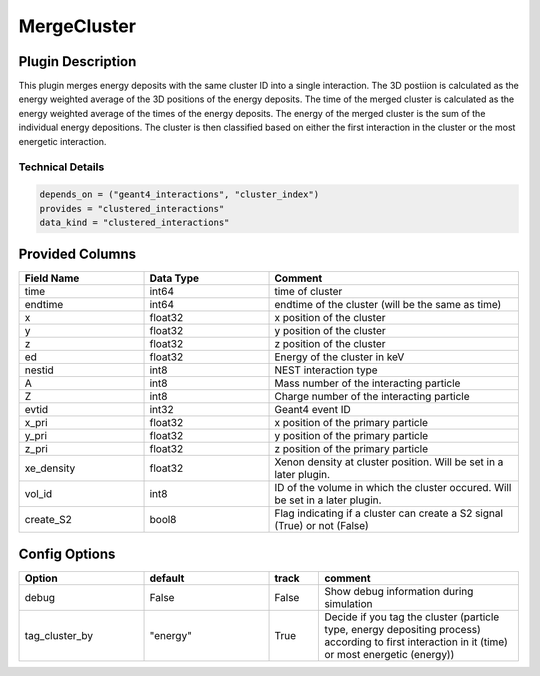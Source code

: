 ============
MergeCluster
============

Plugin Description
==================
This plugin merges energy deposits with the same cluster ID into a single interaction. 
The 3D postiion is calculated as the energy weighted average of the 3D positions of the energy deposits.
The time of the merged cluster is calculated as the energy weighted average of the times of the energy deposits.
The energy of the merged cluster is the sum of the individual energy depositions. The cluster is then 
classified based on either the first interaction in the cluster or the most energetic interaction.

Technical Details
-----------------

.. code-block:: python

   depends_on = ("geant4_interactions", "cluster_index")
   provides = "clustered_interactions"
   data_kind = "clustered_interactions"

Provided Columns
================

.. list-table::
   :widths: 25 25 50
   :header-rows: 1

   * - Field Name
     - Data Type
     - Comment
   * - time
     - int64
     - time of cluster
   * - endtime
     - int64
     - endtime of the cluster (will be the same as time)
   * - x
     - float32
     - x position of the cluster
   * - y
     - float32
     - y position of the cluster
   * - z
     - float32
     - z position of the cluster
   * - ed
     - float32
     - Energy of the cluster in keV
   * - nestid
     - int8
     - NEST interaction type 
   * - A
     - int8
     - Mass number of the interacting particle
   * - Z
     - int8
     - Charge number of the interacting particle
   * - evtid
     - int32
     - Geant4 event ID
   * - x_pri
     - float32
     - x position of the primary particle
   * - y_pri
     - float32
     - y position of the primary particle
   * - z_pri
     - float32
     - z position of the primary particle
   * - xe_density
     - float32
     - Xenon density at cluster position. Will be set in a later plugin. 
   * - vol_id
     - int8
     - ID of the volume in which the cluster occured. Will be set in a later plugin.
   * - create_S2
     - bool8
     - Flag indicating if a cluster can create a S2 signal (True) or not (False)


Config Options
==============

.. list-table::
   :widths: 25 25 10 40
   :header-rows: 1

   * - Option
     - default
     - track
     - comment
   * - debug
     - False
     - False
     - Show debug information during simulation
   * - tag_cluster_by
     - "energy"
     - True
     - Decide if you tag the cluster (particle type, energy depositing process) according to first interaction in it (time) or most energetic (energy))